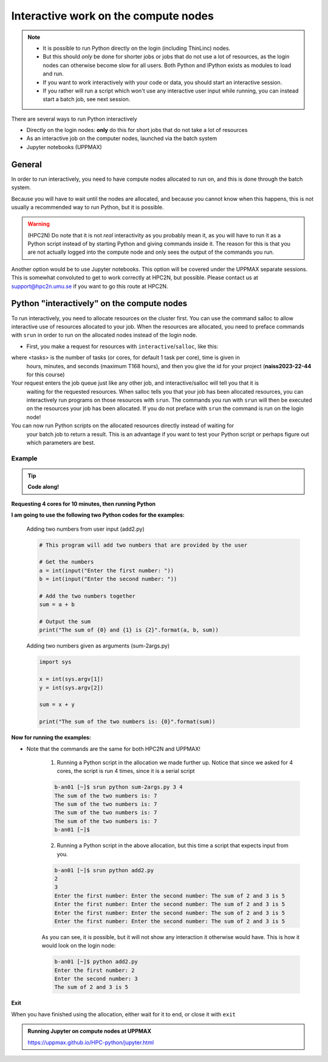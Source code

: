 Interactive work on the compute nodes
=====================================

.. note::

   - It is possible to run Python directly on the login (including ThinLinc) nodes.
   - But this should *only* be done for shorter jobs or jobs that do not use a lot of resources, as the login nodes can otherwise become slow for all users. Both Python and IPython exists as modules to load and run.
   - If you want to work interactively with your code or data, you should start an interactive session.
   - If you rather will run a script which won't use any interactive user input while running, you can instead start a batch job, see next session.
   
.. questions::

   - How to reach the calculation nodes
   - How do I proceed to work interactively?
   
.. objectives:: 

   - Show how to reach the calculation nodes on UPPMAX and HPC2N
   - Test some commands on the calculation nodes

There are several ways to run Python interactively

- Directly on the login nodes: **only** do this for short jobs that do not take a lot of resources
- As an interactive job on the computer nodes, launched via the batch system
- Jupyter notebooks (UPPMAX)

General
-------

In order to run interactively, you need to have compute nodes allocated to run on, and this is done through the batch system.  

Because you will have to wait until the nodes are allocated, and because you cannot know when this happens, this is not usually a recommended way to run Python, but it is possible. 

.. warning::

    (HPC2N) Do note that it is not *real* interactivity as you probably mean it, as you will have to run it as a Python script instead of by starting Python and giving commands inside it. The reason for this is that you are not actually logged into the compute node and only sees the output of the commands you run. 

Another option would be to use Jupyter notebooks. This option will be covered under the UPPMAX separate sessions.
This is somewhat convoluted to get to work correctly at HPC2N, but possible. Please contact us at support@hpc2n.umu.se if you want to go this route at HPC2N. 


Python "interactively" on the compute nodes 
-------------------------------------------

To run interactively, you need to allocate resources on the cluster first. 
You can use the command salloc to allow interactive use of resources allocated to your job. 
When the resources are allocated, you need to preface commands with ``srun`` in order to 
run on the allocated nodes instead of the login node. 
      
- First, you make a request for resources with ``interactive``/``salloc``, like this:

.. tabs::

   .. tab:: UPPMAX (interactive)

      .. code-block:: sh
          
         $ interactive -n <tasks> --time=HHH:MM:SS -A naiss2023-22-44
      
   .. tab:: HPC2N (salloc)

      .. code-block:: sh
          
         $ salloc -n <tasks> --time=HHH:MM:SS -A hpc2nXXXX-YYY  
         
      
where <tasks> is the number of tasks (or cores, for default 1 task per core), time is given in 
      hours, minutes, and seconds (maximum T168 hours), and then you give the id for your project 
      (**naiss2023-22-44** for this course)

Your request enters the job queue just like any other job, and interactive/salloc will tell you that it is
      waiting for the requested resources. When salloc tells you that your job has been allocated 
      resources, you can interactively run programs on those resources with ``srun``. The commands 
      you run with ``srun`` will then be executed on the resources your job has been allocated. 
      If you do not preface with ``srun`` the command is run on the login node! 
      

You can now run Python scripts on the allocated resources directly instead of waiting for 
      your batch job to return a result. This is an advantage if you want to test your Python 
      script or perhaps figure out which parameters are best.
                  

Example
#######

.. tip::
    
   **Code along!**

**Requesting 4 cores for 10 minutes, then running Python**

.. tabs::

   .. tab:: UPPMAX

      .. code-block:: sh
      
          [bjornc@rackham2 ~]$ interactive -A naiss2023-22-44 -p devcore -n 4 -t 10:00
          You receive the high interactive priority.
          There are free cores, so your job is expected to start at once.
      
          Please, use no more than 6.4 GB of RAM.
      
          Waiting for job 29556505 to start...
          Starting job now -- you waited for 1 second.
          
          [bjornc@r484 ~]$ module load python/3.9.5

      Let us check that we actually run on the compute node: 

      .. code-block:: sh
      
          [bjornc@r483 ~]$ srun hostname
          r483.uppmax.uu.se
          r483.uppmax.uu.se
          r483.uppmax.uu.se
          r483.uppmax.uu.se

      We are. Notice that we got a response from all four cores we have allocated.   

   .. tab:: HPC2N
         
      .. code-block:: sh
      
          b-an01 [~]$ salloc -n 4 --time=00:10:00 -A hpc2nXXXX-YYY 
          salloc: Pending job allocation 20174806
          salloc: job 20174806 queued and waiting for resources
          salloc: job 20174806 has been allocated resources
          salloc: Granted job allocation 20174806
          salloc: Waiting for resource configuration
          salloc: Nodes b-cn0241 are ready for job
          b-an01 [~]$ module load GCC/10.3.0 OpenMPI/4.1.1 Python/3.9.5
          b-an01 [~]$ 
                  
      
      Let us check that we actually run on the compute node: 
      
      .. code-block:: sh
                  
           b-an01 [~]$ srun hostname
           b-cn0241.hpc2n.umu.se
           b-cn0241.hpc2n.umu.se
           b-cn0241.hpc2n.umu.se
           b-cn0241.hpc2n.umu.se
      
      We are. Notice that we got a response from all four cores we have allocated.   
      
      
**I am going to use the following two Python codes for the examples:**
      
      Adding two numbers from user input (add2.py)
         
      .. code-block:: python
      
          # This program will add two numbers that are provided by the user
          
          # Get the numbers
          a = int(input("Enter the first number: ")) 
          b = int(input("Enter the second number: "))
          
          # Add the two numbers together
          sum = a + b
          
          # Output the sum
          print("The sum of {0} and {1} is {2}".format(a, b, sum))
      
      Adding two numbers given as arguments (sum-2args.py)
         
      .. code-block:: python
      
          import sys
          
          x = int(sys.argv[1])
          y = int(sys.argv[2])
          
          sum = x + y
          
          print("The sum of the two numbers is: {0}".format(sum))
      
**Now for running the examples:**

- Note that the commands are the same for both HPC2N and UPPMAX!
      
      1. Running a Python script in the allocation we made further up. Notice that since we asked for 4 cores, the script is run 4 times, since it is a serial script
         
      .. code-block:: sh
      
          b-an01 [~]$ srun python sum-2args.py 3 4
          The sum of the two numbers is: 7
          The sum of the two numbers is: 7
          The sum of the two numbers is: 7
          The sum of the two numbers is: 7
          b-an01 [~]$             
                  
      2. Running a Python script in the above allocation, but this time a script that expects input from you.
         
      .. code-block:: sh            
          
          b-an01 [~]$ srun python add2.py 
          2
          3
          Enter the first number: Enter the second number: The sum of 2 and 3 is 5
          Enter the first number: Enter the second number: The sum of 2 and 3 is 5
          Enter the first number: Enter the second number: The sum of 2 and 3 is 5
          Enter the first number: Enter the second number: The sum of 2 and 3 is 5
      
      As you can see, it is possible, but it will not show any interaction it otherwise would have. This is how it would look on the login node: 
                  
      .. code-block:: sh 
                  
                  b-an01 [~]$ python add2.py 
                  Enter the first number: 2
                  Enter the second number: 3
                  The sum of 2 and 3 is 5
      

**Exit**

When you have finished using the allocation, either wait for it to end, or close it with ``exit``

.. tabs::

   .. tab:: UPPMAX
   
      .. code-block:: sh 
                  
                  [bjornc@r484 ~]$ exit
      
                  exit
                  [screen is terminating]
                  Connection to r484 closed.
      
                  [bjornc@rackham2 ~]$
      
      It is also possible to run IPython or (on UPPMAX) jupyter-notebook 

   .. tab:: HPC2N
   
      .. code-block:: sh 
                  
                  b-an01 [~]$ exit
                  exit
                  salloc: Relinquishing job allocation 20174806
                  salloc: Job allocation 20174806 has been revoked.
                  b-an01 [~]$

.. admonition:: Running Jupyter on compute nodes at UPPMAX

   https://uppmax.github.io/HPC-python/jupyter.html


.. keypoints::

   - Start an interactive session on a calculation node by a SLURM allocation
      - At HPC2N: ``salloc`` ...
      - At UPPMAX: ``interactive`` ...
   - Follow the same procedure as usual by loading the Python module and possible prerequisites.
    
